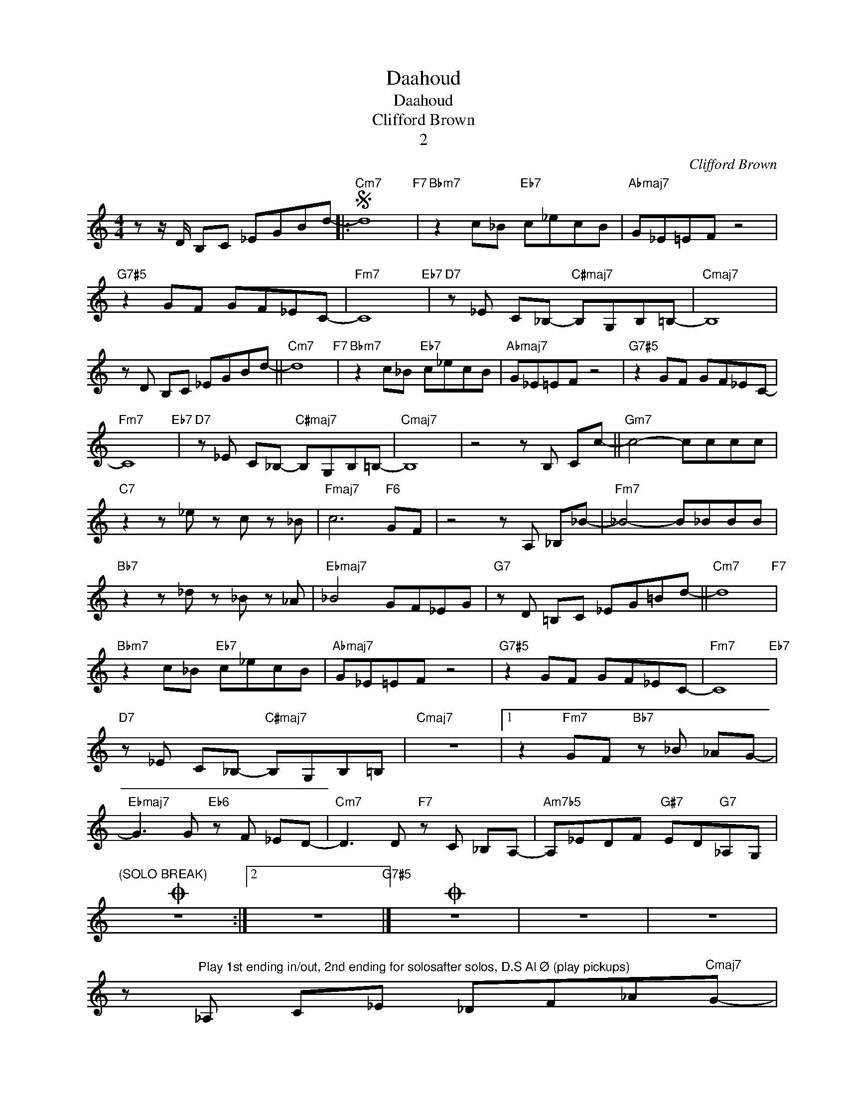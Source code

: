 X:1
T:Daahoud
T:Daahoud
T:Clifford Brown 
T:2
C:Clifford Brown
Z:Creative Commons BY
L:1/8
M:4/4
K:C
V:1 treble nm=" " snm=" "
V:1
 z z/ D/ B,C _EGBd- |:"Cm7"S d8"F7" |"Bbm7" z2 c_B"Eb7" c_ecB |"Abmaj7" G_E=EF z4 | %4
"G7#5" z2 GF GF_EC- |"Fm7" C8"Eb7" |"D7" z _E C_B,-"C#maj7" B,G,B,=B,- |"Cmaj7" B,8 | %8
 z D B,C _EGBd- ||"Cm7" d8"F7" |"Bbm7" z2 c_B"Eb7" c_ecB |"Abmaj7" G_E=EF z4 |"G7#5" z2 GF GF_EC- | %13
"Fm7" C8"Eb7" |"D7" z _E C_B,-"C#maj7" B,G,B,=B,- |"Cmaj7" B,8 | z4 z B, Cc- ||"Gm7" c4- cccc | %18
"C7" z2 z _e z c z _B |"Fmaj7" c6"F6" GF | z4 z A, _B,_B- |"Fm7" _B4- B_BBB | %22
"Bb7" z2 z _d z _B z _A |"Ebmaj7" _B4 GF_EG |"G7" z D =B,C _EG=Bd- ||"Cm7" d8"F7" | %26
"Bbm7" z2 c_B"Eb7" c_ecB |"Abmaj7" G_E=EF z4 |"G7#5" z2 GF GF_EC- |"Fm7" C8"Eb7" | %30
"D7" z _E C_B,-"C#maj7" B,G,B,=B, |"Cmaj7" z8 |1 z2"Fm7" GF"Bb7" z _B _AG- | %33
"Ebmaj7" G3 G"Eb6" z F _ED- |"Cm7" D3 D"F7" z C _B,A,- |"Am7b5" A,_EDF"G#7" ED"G7"_A,G, | %36
O"^(SOLO BREAK)" z8 :|2 z8"G7#5" |]O z8 | z8 | z8 | %41
 z"^Play 1st ending in/out, 2nd ending for solosafter solos, D.S Al Ø (play pickups)" _A, C_E _DF_A"Cmaj7"G- | %42
 !fermata!G8 |] %43

